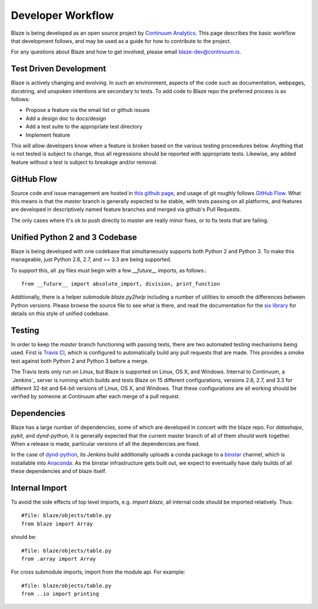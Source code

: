 ==================
Developer Workflow 
==================

Blaze is being developed as an open source project by
`Continuum Analytics`_. This page describes the basic workflow
that development follows, and may be used as a guide for how
to contribute to the project.

.. _Continuum Analytics: http://continuum.io/

For any questions about Blaze and how to get involved, please
email blaze-dev@continuum.io.

Test Driven Development
~~~~~~~~~~~~~~~~~~~~~~~

Blaze is actively changing and evolving. In such an environment,
aspects of the code such as documentation, webpages, docstring, and
unspoken intentions are secondary to tests.  To add code to Blaze repo
the preferred process is as follows:

* Propose a feature via the email list or github issues
* Add a design doc to docs/design
* Add a test suite to the appropriate test directory
* Implement feature

This will allow developers know when a feature is broken based on the
various testing proceedures below. Anything that is not tested is
subject to change, thus all regressions should be reported with
appropriate tests. Likewise, any added feature without a test is
subject to breakage and/or removal.

GitHub Flow
~~~~~~~~~~~

Source code and issue management are hosted in `this github page`_,
and usage of git roughly follows `GitHub Flow`_. What this means
is that the `master` branch is generally expected to be stable,
with tests passing on all platforms, and features are developed in
descriptively named feature branches and merged via github's
Pull Requests.

.. _this github page: https://github.com/ContinuumIO/blaze
.. _GitHub Flow: http://scottchacon.com/2011/08/31/github-flow.html

The only cases where it's ok to push directly to master are
really minor fixes, or to fix tests that are failing.

Unified Python 2 and 3 Codebase
~~~~~~~~~~~~~~~~~~~~~~~~~~~~~~

Blaze is being developed with one codebase that simultaneously
supports both Python 2 and Python 3. To make this manageable,
just Python 2.6, 2.7, and >= 3.3 are being supported.

To support this, all .py files must begin with a few `__future__`
imports, as follows.::

    from __future__ import absolute_import, division, print_function

Additionally, there is a helper submodule `blaze.py2help` including
a number of utilities to smooth the differences between Python versions.
Please browse the source file to see what is there, and read the
documentation for the `six library`_ for details on this style of
unified codebase.

.. _six library: http://pythonhosted.org/six/

Testing
~~~~~~~

In order to keep the `master` branch functioning with passing tests,
there are two automated testing mechanisms being used. First is
`Travis CI`_, which is configured to automatically build any pull
requests that are made. This provides a smoke test against both
Python 2 and Python 3 before a merge.

.. _Travis CI: https://travis-ci.org/

The Travis tests only run on Linux, but Blaze is supported on Linux,
OS X, and Windows. Internal to Continuum, a `Jenkins`_ server is
running which builds and tests Blaze on 15 different configurations,
versions 2.6, 2.7, and 3.3 for different 32-bit and 64-bit versions
of Linux, OS X, and Windows. That these configurations are all working
should be verified by someone at Continuum after each merge of a
pull request.

Dependencies
~~~~~~~~~~~~

Blaze has a large number of dependencies, some of which are developed
in concert with the blaze repo. For `datashape`, `pykit`, and `dynd-python`,
it is generally expected that the current master branch of all of them
should work together. When a release is made, particular versions of
all the dependencies are fixed.

In the case of `dynd-python`_, its Jenkins build additionally uploads
a conda package to a `binstar`_ channel, which is installable into
`Anaconda`_. As the
binstar infrastructure gets built out, we expect to eventually have daily
builds of all these dependencies and of blaze itself.

.. _dynd-python: https://github.com/ContinuumIO/dynd-python
.. _Anaconda: http://continuum.io/downloads
.. _binstar: https://binstar.org/

Internal Import
~~~~~~~~~~~~~~~

To avoid the side effects of top level imports, e.g. `import blaze`, all internal code should be imported relatively.  Thus::

    #file: blaze/objects/table.py
    from blaze import Array

should be::

     #file: blaze/objects/table.py
     from .array import Array

For cross submodule imports, import from the module api.  For example::

    #file: blaze/objects/table.py
    from ..io import printing
